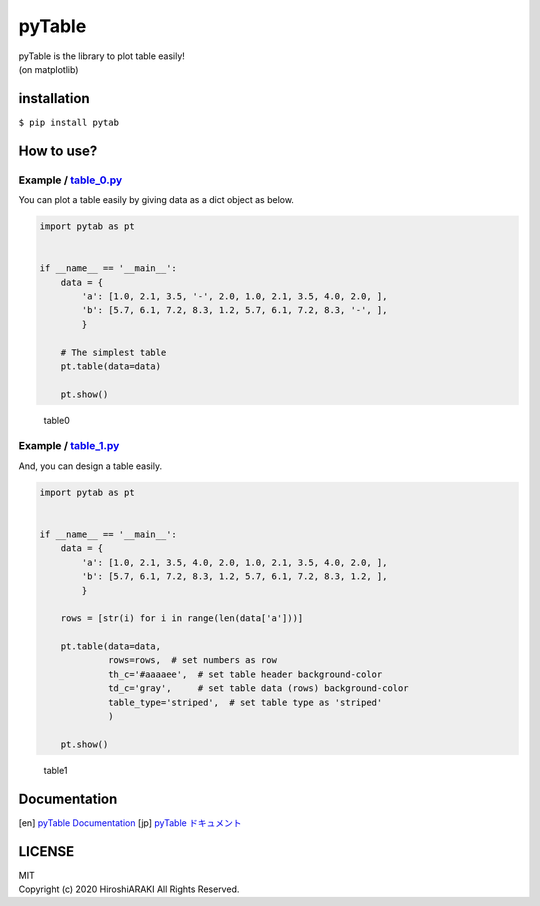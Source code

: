 pyTable
=======

|Python| |matplotlib|

| pyTable is the library to plot table easily!
| (on matplotlib)

installation
------------

``$ pip install pytab``

How to use?
-----------

Example / `table_0.py <examples/table_0.py>`__
~~~~~~~~~~~~~~~~~~~~~~~~~~~~~~~~~~~~~~~~~~~~~~

You can plot a table easily by giving data as a dict object as below.

.. code:: python

   import pytab as pt


   if __name__ == '__main__':
       data = {
           'a': [1.0, 2.1, 3.5, '-', 2.0, 1.0, 2.1, 3.5, 4.0, 2.0, ],
           'b': [5.7, 6.1, 7.2, 8.3, 1.2, 5.7, 6.1, 7.2, 8.3, '-', ],
           }

       # The simplest table
       pt.table(data=data)

       pt.show()

.. figure:: https://github.com/HiroshiARAKI/pytable/blob/master/examples/table_0.png?raw=true
   :alt: table0

   table0

Example / `table_1.py <examples/table_1.py>`__
~~~~~~~~~~~~~~~~~~~~~~~~~~~~~~~~~~~~~~~~~~~~~~

And, you can design a table easily.

.. code:: python

   import pytab as pt


   if __name__ == '__main__':
       data = {
           'a': [1.0, 2.1, 3.5, 4.0, 2.0, 1.0, 2.1, 3.5, 4.0, 2.0, ],
           'b': [5.7, 6.1, 7.2, 8.3, 1.2, 5.7, 6.1, 7.2, 8.3, 1.2, ],
           }

       rows = [str(i) for i in range(len(data['a']))]

       pt.table(data=data,
                rows=rows,  # set numbers as row
                th_c='#aaaaee',  # set table header background-color
                td_c='gray',     # set table data (rows) background-color
                table_type='striped',  # set table type as 'striped'
                )

       pt.show()

.. figure:: https://github.com/HiroshiARAKI/pytable/blob/master/examples/table_1.png?raw=true
   :alt: table1

   table1

Documentation
-----------
[en] `pyTable Documentation <https://hirlab.net/nblog/category/programming/art_880/>`__
[jp] `pyTable ドキュメント <https://hirlab.net/nblog/category/programming/art_845/>`__

LICENSE
-------

| MIT
| Copyright (c) 2020 HiroshiARAKI All Rights Reserved.

.. |Python| image:: https://img.shields.io/badge/Python-%3E=3.5-a0f.svg?style=flat
.. |matplotlib| image:: https://img.shields.io/badge/matplotlib-%3E=3.1.2-2af.svg?style=flat
